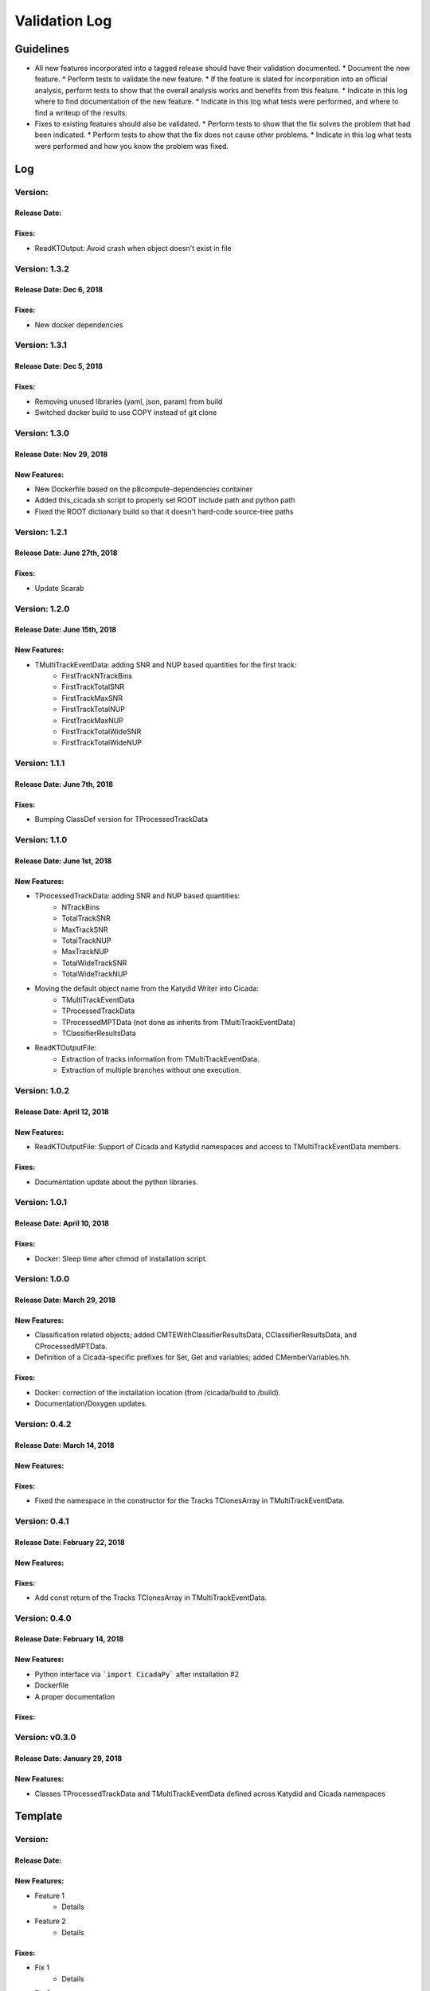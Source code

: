 Validation Log
==============

Guidelines
----------

* All new features incorporated into a tagged release should have their validation documented.
  * Document the new feature.
  * Perform tests to validate the new feature.
  * If the feature is slated for incorporation into an official analysis, perform tests to show that the overall analysis works and benefits from this feature.
  * Indicate in this log where to find documentation of the new feature.
  * Indicate in this log what tests were performed, and where to find a writeup of the results.
* Fixes to existing features should also be validated.
  * Perform tests to show that the fix solves the problem that had been indicated.
  * Perform tests to show that the fix does not cause other problems.
  * Indicate in this log what tests were performed and how you know the problem was fixed.

Log
---

Version: 
~~~~~~~~~~~~~~

Release Date: 
'''''''''''''''''''''''''''''

Fixes:
'''''''''''''

* ReadKTOutput: Avoid crash when object doesn't exist in file


Version: 1.3.2
~~~~~~~~~~~~~~

Release Date: Dec 6, 2018 
'''''''''''''''''''''''''''''

Fixes:
'''''''''''''

* New docker dependencies


Version: 1.3.1
~~~~~~~~~~~~~~

Release Date: Dec 5, 2018 
'''''''''''''''''''''''''''''

Fixes:
'''''''''''''

* Removing unused libraries (yaml, json, param) from build
* Switched docker build to use COPY instead of git clone


Version: 1.3.0
~~~~~~~~~~~~~~

Release Date: Nov 29, 2018
'''''''''''''''''''''''''''''
New Features:
'''''''''''''

* New Dockerfile based on the p8compute-dependencies container
* Added this_cicada.sh script to properly set ROOT include path and python path
* Fixed the ROOT dictionary build so that it doesn't hard-code source-tree paths


Version: 1.2.1
~~~~~~~~~~~~~~

Release Date: June 27th, 2018
'''''''''''''''''''''''''''''
Fixes:
'''''''''

* Update Scarab

Version: 1.2.0
~~~~~~~~~~~~~~

Release Date: June 15th, 2018
'''''''''''''''''''''''''''''
New Features:
''''''''''''''

* TMultiTrackEventData: adding SNR and NUP based quantities for the first track:
    * FirstTrackNTrackBins
    * FirstTrackTotalSNR
    * FirstTrackMaxSNR
    * FirstTrackTotalNUP
    * FirstTrackMaxNUP
    * FirstTrackTotalWideSNR
    * FirstTrackTotalWideNUP

Version: 1.1.1
~~~~~~~~~~~~~~

Release Date: June 7th, 2018
''''''''''''''''''''''''''''

Fixes:
''''''

* Bumping ClassDef version for TProcessedTrackData

Version: 1.1.0
~~~~~~~~~~~~~~

Release Date: June 1st, 2018
''''''''''''''''''''''''''''

New Features:
'''''''''''''

* TProcessedTrackData: adding SNR and NUP based quantities:
    * NTrackBins
    * TotalTrackSNR
    * MaxTrackSNR
    * TotalTrackNUP
    * MaxTrackNUP
    * TotalWideTrackSNR
    * TotalWideTrackNUP
* Moving the default object name from the Katydid Writer into Cicada:
      * TMultiTrackEventData
      * TProcessedTrackData
      * TProcessedMPTData (not done as inherits from TMultiTrackEventData)
      * TClassifierResultsData
* ReadKTOutputFile: 
    * Extraction of tracks information from TMultiTrackEventData.
    * Extraction of multiple branches without one execution.


Version: 1.0.2
~~~~~~~~~~~~~~

Release Date: April 12, 2018
'''''''''''''''''''''''''''''''

New Features:
'''''''''''''

* ReadKTOutputFile: Support of Cicada and Katydid namespaces and access to TMultiTrackEventData members.

Fixes:
''''''

* Documentation update about the python libraries.


Version: 1.0.1
~~~~~~~~~~~~~~

Release Date: April 10, 2018
'''''''''''''''''''''''''''''''

Fixes:
''''''

* Docker: Sleep time after chmod of installation script.


Version: 1.0.0
~~~~~~~~~~~~~~

Release Date: March 29, 2018
'''''''''''''''''''''''''''''''

New Features:
'''''''''''''

* Classification related objects; added CMTEWithClassifierResultsData, CClassifierResultsData, and CProcessedMPTData.
* Definition of a Cicada-specific prefixes for Set, Get and variables; added CMemberVariables.hh.

Fixes:
''''''

* Docker: correction of the installation location (from /cicada/build to /build).
* Documentation/Doxygen updates.


Version: 0.4.2
~~~~~~~~~~~~~~

Release Date: March 14, 2018
'''''''''''''''''''''''''''''''

New Features:
'''''''''''''

Fixes:
''''''

* Fixed the namespace in the constructor for the Tracks TClonesArray in TMultiTrackEventData.


Version: 0.4.1
~~~~~~~~~~~~~~

Release Date: February 22, 2018
'''''''''''''''''''''''''''''''

New Features:
'''''''''''''

Fixes:
''''''

* Add const return of the Tracks TClonesArray in TMultiTrackEventData.


Version: 0.4.0
~~~~~~~~~~~~~~

Release Date: February 14, 2018
'''''''''''''''''''''''''''''''

New Features:
'''''''''''''

* Python interface via ```import CicadaPy``` after installation #2
* Dockerfile
* A proper documentation
  
Fixes:
''''''

Version: v0.3.0
~~~~~~~~~~~~~~~

Release Date: January 29, 2018
''''''''''''''''''''''''''''''

New Features:
'''''''''''''
* Classes TProcessedTrackData and TMultiTrackEventData defined across Katydid and Cicada namespaces


  
Template
--------

Version: 
~~~~~~~~

Release Date: 
'''''''''''''

New Features:
'''''''''''''

* Feature 1
    * Details
* Feature 2
    * Details
  
Fixes:
''''''

* Fix 1
    * Details
* Fix 2
    * Details
  

